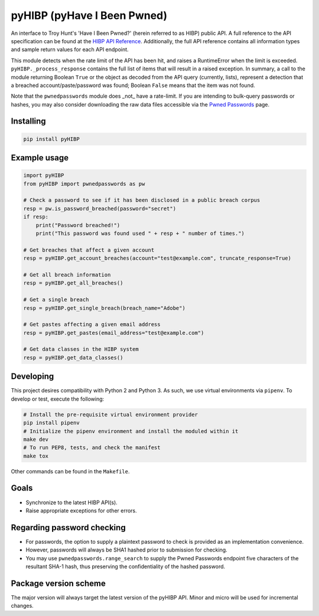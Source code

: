 pyHIBP (pyHave I Been Pwned)
============================

An interface to Troy Hunt's 'Have I Been Pwned?' (herein referred to as HIBP) public API. A full reference to the API
specification can be found at the `HIBP API Reference`_.
Additionally, the full API reference contains all information types and sample return values for each API endpoint.

This module detects when the rate limit of the API has been hit, and raises a RuntimeError when the limit is exceeded.
``pyHIBP._process_response`` contains the full list of items that will result in a raised exception. In summary, a call
to the module returning Boolean ``True`` or the object as decoded from the API query (currently, lists), represent
a detection that a breached account/paste/password was found; Boolean ``False`` means that the item was not found.

Note that the ``pwnedpasswords`` module does _not_ have a rate-limit. If you are intending to bulk-query passwords or
hashes, you may also consider downloading the raw data files accessible via the `Pwned Passwords`_ page.

Installing
----------

.. code::

    pip install pyHIBP

Example usage
-------------

.. code-block:: python

    import pyHIBP
    from pyHIBP import pwnedpasswords as pw

    # Check a password to see if it has been disclosed in a public breach corpus
    resp = pw.is_password_breached(password="secret")
    if resp:
        print("Password breached!")
        print("This password was found used " + resp + " number of times.")

    # Get breaches that affect a given account
    resp = pyHIBP.get_account_breaches(account="test@example.com", truncate_response=True)

    # Get all breach information
    resp = pyHIBP.get_all_breaches()

    # Get a single breach
    resp = pyHIBP.get_single_breach(breach_name="Adobe")

    # Get pastes affecting a given email address
    resp = pyHIBP.get_pastes(email_address="test@example.com")

    # Get data classes in the HIBP system
    resp = pyHIBP.get_data_classes()

Developing
----------
This project desires compatibility with Python 2 and Python 3. As such, we use virtual environments via ``pipenv``.
To develop or test, execute the following:

.. code:: python

    # Install the pre-requisite virtual environment provider
    pip install pipenv
    # Initialize the pipenv environment and install the moduled within it
    make dev
    # To run PEP8, tests, and check the manifest
    make tox

Other commands can be found in the ``Makefile``.

Goals
-----
* Synchronize to the latest HIBP API(s).
* Raise appropriate exceptions for other errors.

Regarding password checking
---------------------------
* For passwords, the option to supply a plaintext password to check is provided as an implementation convenience.
* However, passwords will always be SHA1 hashed prior to submission for checking.
* You may use ``pwnedpasswords.range_search`` to supply the Pwned Passwords endpoint five characters of the resultant
  SHA-1 hash, thus preserving the confidentiality of the hashed password.

Package version scheme
----------------------
The major version will always target the latest version of the pyHIBP API. Minor and micro will be used for incremental
changes.

.. _HIBP API Reference: https://haveibeenpwned.com/API/v2
.. _Pwned Passwords: https://haveibeenpwned.com/Passwords
